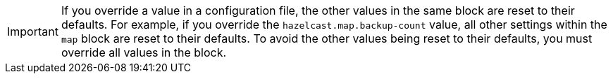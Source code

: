 IMPORTANT: If you override a value in a configuration file, the other values in the same block are reset to their defaults. For example, if you override the `hazelcast.map.backup-count` value, all other settings within the `map` block are reset to their defaults. To avoid the other values being reset to their defaults, you must override all values in the block.